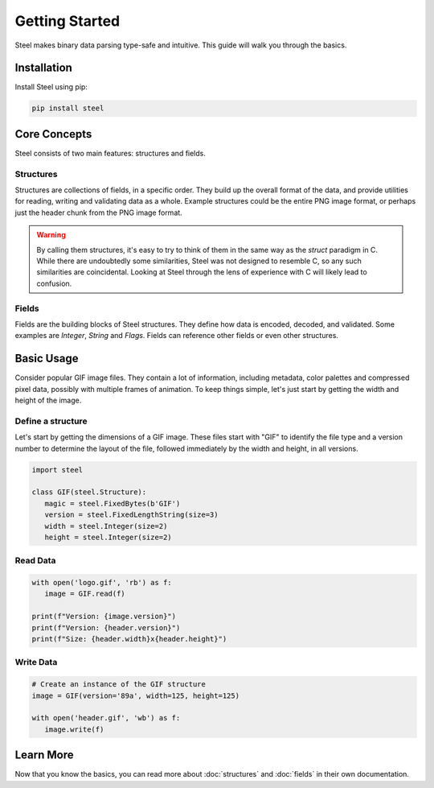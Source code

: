 #################
 Getting Started
#################

Steel makes binary data parsing type-safe and intuitive. This guide will walk you through the
basics.

**************
 Installation
**************

Install Steel using pip:

.. code:: bash

   pip install steel

***************
 Core Concepts
***************

Steel consists of two main features: structures and fields.

Structures
==========

Structures are collections of fields, in a specific order. They build up the overall format of the
data, and provide utilities for reading, writing and validating data as a whole. Example structures
could be the entire PNG image format, or perhaps just the header chunk from the PNG image format.

.. warning::

   By calling them structures, it's easy to try to think of them in the same way as the `struct`
   paradigm in C. While there are undoubtedly some similarities, Steel was not designed to resemble
   C, so any such similarities are coincidental. Looking at Steel through the lens of experience
   with C will likely lead to confusion.

Fields
======

Fields are the building blocks of Steel structures. They define how data is encoded, decoded, and
validated. Some examples are `Integer`, `String` and `Flags`. Fields can reference other fields or
even other structures.

*************
 Basic Usage
*************

Consider popular GIF image files. They contain a lot of information, including metadata, color
palettes and compressed pixel data, possibly with multiple frames of animation. To keep things
simple, let's just start by getting the width and height of the image.

Define a structure
==================

Let's start by getting the dimensions of a GIF image. These files start with "GIF" to identify the
file type and a version number to determine the layout of the file, followed immediately by the
width and height, in all versions.

.. code:: python

   import steel

   class GIF(steel.Structure):
      magic = steel.FixedBytes(b'GIF')
      version = steel.FixedLengthString(size=3)
      width = steel.Integer(size=2)
      height = steel.Integer(size=2)

Read Data
=========

.. code:: python

   with open('logo.gif', 'rb') as f:
      image = GIF.read(f)

   print(f"Version: {image.version}")
   print(f"Version: {header.version}")
   print(f"Size: {header.width}x{header.height}")

Write Data
==========

.. code:: python

   # Create an instance of the GIF structure
   image = GIF(version='89a', width=125, height=125)

   with open('header.gif', 'wb') as f:
      image.write(f)

************
 Learn More
************

Now that you know the basics, you can read more about :doc:`structures` and :doc:`fields` in their
own documentation.

